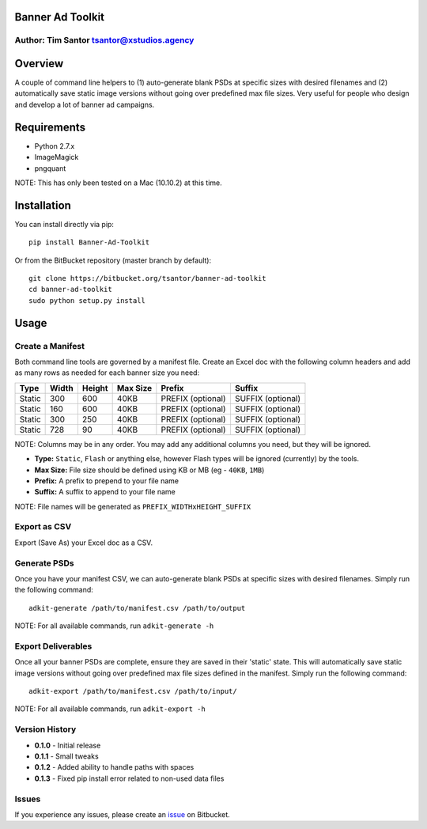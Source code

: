 Banner Ad Toolkit
=================

Author: Tim Santor tsantor@xstudios.agency
------------------------------------------

Overview
========

A couple of command line helpers to (1) auto-generate blank PSDs at
specific sizes with desired filenames and (2) automatically save static
image versions without going over predefined max file sizes. Very useful
for people who design and develop a lot of banner ad campaigns.

Requirements
============

-  Python 2.7.x
-  ImageMagick
-  pngquant

NOTE: This has only been tested on a Mac (10.10.2) at this time.

Installation
============

You can install directly via pip:

::

    pip install Banner-Ad-Toolkit

Or from the BitBucket repository (master branch by default):

::

    git clone https://bitbucket.org/tsantor/banner-ad-toolkit
    cd banner-ad-toolkit
    sudo python setup.py install

Usage
=====

Create a Manifest
-----------------

Both command line tools are governed by a manifest file. Create an Excel
doc with the following column headers and add as many rows as needed for
each banner size you need:

+----------+---------+----------+------------+---------------------+---------------------+
| Type     | Width   | Height   | Max Size   | Prefix              | Suffix              |
+==========+=========+==========+============+=====================+=====================+
| Static   | 300     | 600      | 40KB       | PREFIX (optional)   | SUFFIX (optional)   |
+----------+---------+----------+------------+---------------------+---------------------+
| Static   | 160     | 600      | 40KB       | PREFIX (optional)   | SUFFIX (optional)   |
+----------+---------+----------+------------+---------------------+---------------------+
| Static   | 300     | 250      | 40KB       | PREFIX (optional)   | SUFFIX (optional)   |
+----------+---------+----------+------------+---------------------+---------------------+
| Static   | 728     | 90       | 40KB       | PREFIX (optional)   | SUFFIX (optional)   |
+----------+---------+----------+------------+---------------------+---------------------+

NOTE: Columns may be in any order. You may add any additional columns you need,
but they will be ignored.

-  **Type:** ``Static``, ``Flash`` or anything else, however Flash types
   will be ignored (currently) by the tools.
-  **Max Size:** File size should be defined using KB or MB (eg -
   ``40KB``, ``1MB``)
-  **Prefix:** A prefix to prepend to your file name
-  **Suffix:** A suffix to append to your file name

NOTE: File names will be generated as ``PREFIX_WIDTHxHEIGHT_SUFFIX``

Export as CSV
-------------

Export (Save As) your Excel doc as a CSV.

Generate PSDs
-------------

Once you have your manifest CSV, we can auto-generate blank PSDs at
specific sizes with desired filenames. Simply run the following command:

::

    adkit-generate /path/to/manifest.csv /path/to/output

NOTE: For all available commands, run ``adkit-generate -h``

Export Deliverables
-------------------

Once all your banner PSDs are complete, ensure they are saved in their
'static' state. This will automatically save static image versions
without going over predefined max file sizes defined in the manifest.
Simply run the following command:

::

    adkit-export /path/to/manifest.csv /path/to/input/

NOTE: For all available commands, run ``adkit-export -h``

Version History
---------------

- **0.1.0** - Initial release
- **0.1.1** - Small tweaks
- **0.1.2** - Added ability to handle paths with spaces
- **0.1.3** - Fixed pip install error related to non-used data files

Issues
------

If you experience any issues, please create an
`issue <https://bitbucket.org/tsantor/banner-ad-toolkit/issues>`__ on
Bitbucket.
